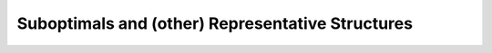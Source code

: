 Suboptimals and (other) Representative Structures
=================================================

.. doxygenpage:: suboptimal_structures
   :content-only:
